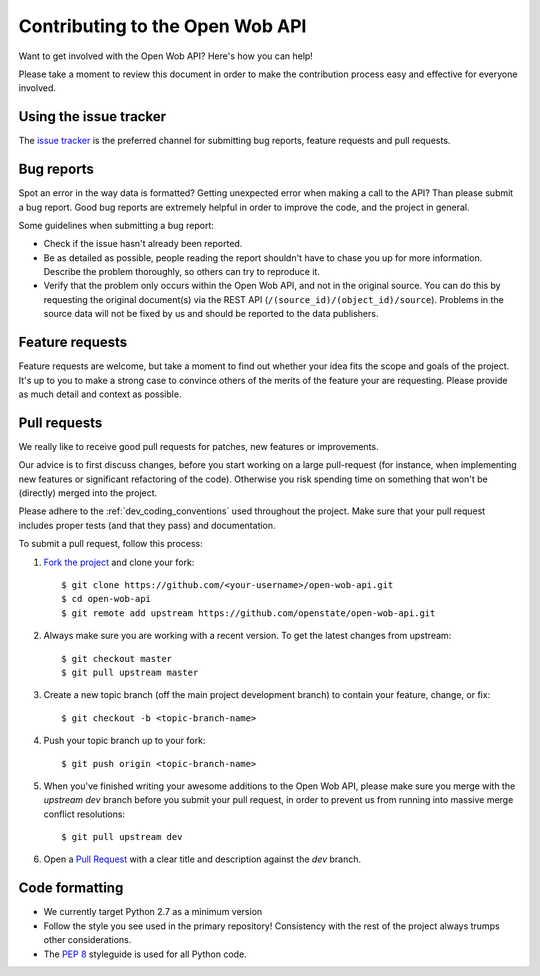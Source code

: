 Contributing to the Open Wob API
=========================================

Want to get involved with the Open Wob API? Here's how you can help!

Please take a moment to review this document in order to make the contribution process easy and effective for everyone involved.

Using the issue tracker
-----------------------

The `issue tracker <https://github.com/openstate/open-wob-api/issues>`_ is the preferred channel for submitting bug reports, feature requests and pull requests.

Bug reports
-----------

Spot an error in the way data is formatted? Getting unexpected error when making a call to the API? Than please submit a bug report. Good bug reports are extremely helpful in order to improve the code, and the project in general.

Some guidelines when submitting a bug report:

- Check if the issue hasn't already been reported.
- Be as detailed as possible, people reading the report shouldn't have to chase you up for more information. Describe the problem thoroughly, so others can try to reproduce it.
- Verify that the problem only occurs within the Open Wob API, and not in the original source. You can do this by requesting the original document(s) via the REST API (``/(source_id)/(object_id)/source``). Problems in the source data will not be fixed by us and should be reported to the data publishers.

Feature requests
----------------

Feature requests are welcome, but take a moment to find out whether your idea fits the scope and goals of the project. It's up to you to make a strong case to convince others of the merits of the feature your are requesting. Please provide as much detail and context as possible.

Pull requests
-------------

We really like to receive good pull requests for patches, new features or improvements.

Our advice is to first discuss changes, before you start working on a large pull-request (for instance, when implementing new features or significant refactoring of the code). Otherwise you risk spending time on something that won't be (directly) merged into the project.

Please adhere to the :ref:`dev_coding_conventions` used throughout the project. Make sure that your pull request includes proper tests (and that they pass) and documentation.

To submit a pull request, follow this process:

1. `Fork the project <http://help.github.com/fork-a-repo/>`_ and clone your fork::

   $ git clone https://github.com/<your-username>/open-wob-api.git
   $ cd open-wob-api
   $ git remote add upstream https://github.com/openstate/open-wob-api.git

2. Always make sure you are working with a recent version. To get the latest changes from upstream::

   $ git checkout master
   $ git pull upstream master

3. Create a new topic branch (off the main project development branch) to contain your feature, change, or fix::

   $ git checkout -b <topic-branch-name>

4. Push your topic branch up to your fork::

   $ git push origin <topic-branch-name>

5. When you've finished writing your awesome additions to the Open Wob API, please make sure you merge with the `upstream dev` branch before you submit your pull request, in order to prevent us from running into massive merge conflict resolutions::

   $ git pull upstream dev

6. Open a `Pull Request <https://help.github.com/articles/using-pull-requests/>`_ with a clear title and description against the `dev` branch.

.. _dev_coding_conventions:

Code formatting
---------------

- We currently target Python 2.7 as a minimum version
- Follow the style you see used in the primary repository! Consistency with the rest of the project always trumps other considerations.
- The `PEP 8 <http://legacy.python.org/dev/peps/pep-0008/>`_ styleguide is used for all Python code.
